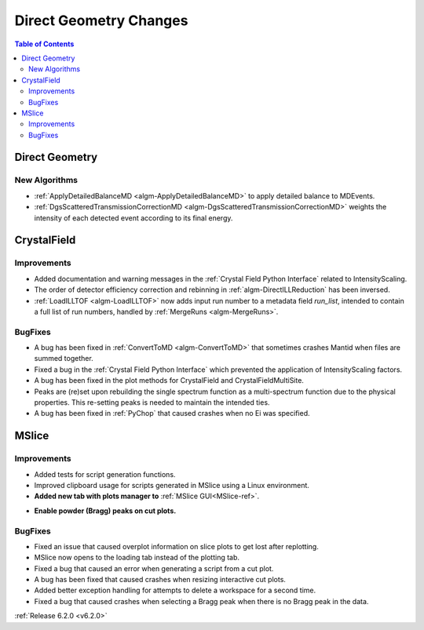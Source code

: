 =======================
Direct Geometry Changes
=======================

.. contents:: Table of Contents
   :local:

Direct Geometry
---------------

New Algorithms
##############

- :ref:`ApplyDetailedBalanceMD <algm-ApplyDetailedBalanceMD>` to apply detailed balance to MDEvents.
- :ref:`DgsScatteredTransmissionCorrectionMD <algm-DgsScatteredTransmissionCorrectionMD>` weights the intensity of each detected event according to its final energy.


CrystalField
------------

Improvements
############
- Added documentation and warning messages in the :ref:`Crystal Field Python Interface` related to IntensityScaling.
- The order of detector efficiency correction and rebinning in :ref:`algm-DirectILLReduction` has been inversed.
- :ref:`LoadILLTOF <algm-LoadILLTOF>` now adds input run number to a metadata field `run_list`, intended to contain a full list of run numbers, handled by :ref:`MergeRuns <algm-MergeRuns>`.

BugFixes
########
- A bug has been fixed in :ref:`ConvertToMD <algm-ConvertToMD>` that sometimes crashes Mantid when files are summed together.
- Fixed a bug in the :ref:`Crystal Field Python Interface` which prevented the application of IntensityScaling factors.
- A bug has been fixed in the plot methods for CrystalField and CrystalFieldMultiSite.
- Peaks are (re)set upon rebuilding the single spectrum function as a multi-spectrum function
  due to the physical properties. This re-setting peaks is needed to maintain the intended ties.
- A bug has been fixed in :ref:`PyChop` that caused crashes when no Ei was specified.


MSlice
------

Improvements
############
- Added tests for script generation functions.
- Improved clipboard usage for scripts generated in MSlice using a Linux environment.
- **Added new tab with plots manager to** :ref:`MSlice GUI<MSlice-ref>`.

.. image::  ../../images/MSlice_plot_manager.png
   :align: center
   :height: 650px

- **Enable powder (Bragg) peaks on cut plots.**

.. image::  ../../images/Bragg_peak_cut_plot.png
   :align: center
   :height: 700px

BugFixes
########
- Fixed an issue that caused overplot information on slice plots to get lost after replotting.
- MSlice now opens to the loading tab instead of the plotting tab.
- Fixed a bug that caused an error when generating a script from a cut plot.
- A bug has been fixed that caused crashes when resizing interactive cut plots.
- Added better exception handling for attempts to delete a workspace for a second time.
- Fixed a bug that caused crashes when selecting a Bragg peak when there is no Bragg peak in the data.


:ref:`Release 6.2.0 <v6.2.0>`
